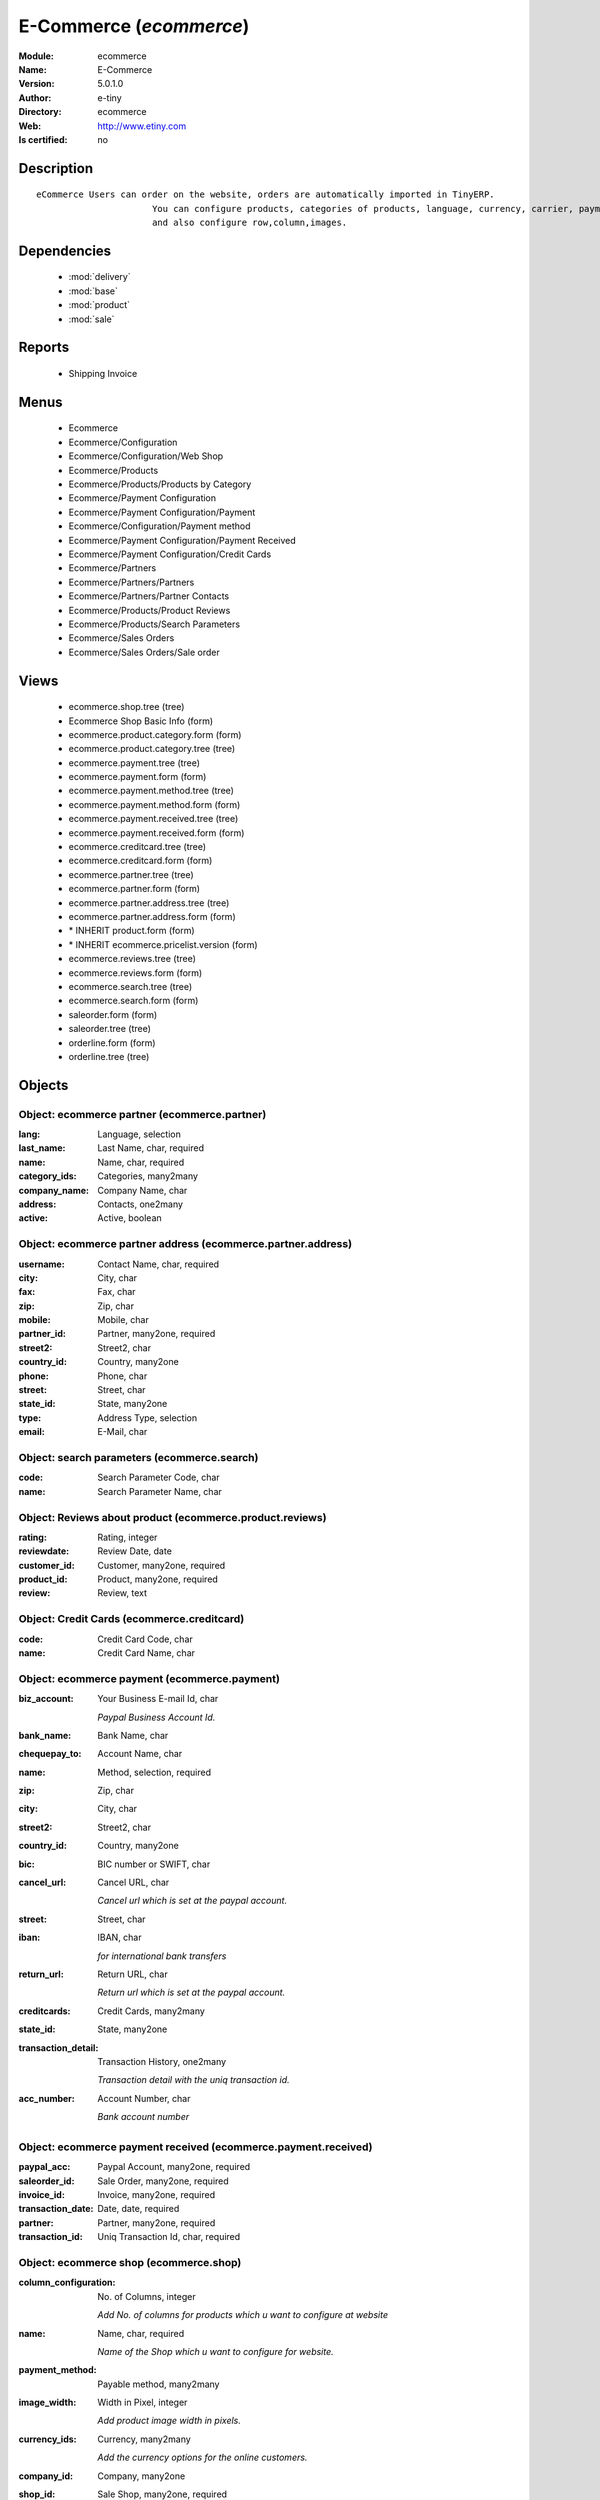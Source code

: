 
.. module:: ecommerce
    :synopsis: E-Commerce 
    :noindex:
.. 

.. raw:: html

    <link rel="stylesheet" href="../_static/hide_objects_in_sidebar.css" type="text/css" />

    <style>
      div.body p#module-ecommerce {
        display: none;
      }
    </style>

E-Commerce (*ecommerce*)
========================
:Module: ecommerce
:Name: E-Commerce
:Version: 5.0.1.0
:Author: e-tiny
:Directory: ecommerce
:Web: http://www.etiny.com
:Is certified: no

Description
-----------

::

  eCommerce Users can order on the website, orders are automatically imported in TinyERP.
                        You can configure products, categories of products, language, currency, carrier, payment
                        and also configure row,column,images.

Dependencies
------------

 * :mod:`delivery`
 * :mod:`base`
 * :mod:`product`
 * :mod:`sale`

Reports
-------

 * Shipping Invoice

Menus
-------

 * Ecommerce
 * Ecommerce/Configuration
 * Ecommerce/Configuration/Web Shop
 * Ecommerce/Products
 * Ecommerce/Products/Products by Category
 * Ecommerce/Payment Configuration
 * Ecommerce/Payment Configuration/Payment
 * Ecommerce/Configuration/Payment method
 * Ecommerce/Payment Configuration/Payment Received
 * Ecommerce/Payment Configuration/Credit Cards
 * Ecommerce/Partners
 * Ecommerce/Partners/Partners
 * Ecommerce/Partners/Partner Contacts
 * Ecommerce/Products/Product Reviews
 * Ecommerce/Products/Search Parameters
 * Ecommerce/Sales Orders
 * Ecommerce/Sales Orders/Sale order

Views
-----

 * ecommerce.shop.tree (tree)
 * Ecommerce Shop Basic Info (form)
 * ecommerce.product.category.form (form)
 * ecommerce.product.category.tree (tree)
 * ecommerce.payment.tree (tree)
 * ecommerce.payment.form (form)
 * ecommerce.payment.method.tree (tree)
 * ecommerce.payment.method.form (form)
 * ecommerce.payment.received.tree (tree)
 * ecommerce.payment.received.form (form)
 * ecommerce.creditcard.tree (tree)
 * ecommerce.creditcard.form (form)
 * ecommerce.partner.tree (tree)
 * ecommerce.partner.form (form)
 * ecommerce.partner.address.tree (tree)
 * ecommerce.partner.address.form (form)
 * \* INHERIT product.form (form)
 * \* INHERIT ecommerce.pricelist.version (form)
 * ecommerce.reviews.tree (tree)
 * ecommerce.reviews.form (form)
 * ecommerce.search.tree (tree)
 * ecommerce.search.form (form)
 * saleorder.form (form)
 * saleorder.tree (tree)
 * orderline.form (form)
 * orderline.tree (tree)


Objects
-------

Object: ecommerce partner (ecommerce.partner)
#############################################



:lang: Language, selection





:last_name: Last Name, char, required





:name: Name, char, required





:category_ids: Categories, many2many





:company_name: Company Name, char





:address: Contacts, one2many





:active: Active, boolean




Object: ecommerce partner address (ecommerce.partner.address)
#############################################################



:username: Contact Name, char, required





:city: City, char





:fax: Fax, char





:zip: Zip, char





:mobile: Mobile, char





:partner_id: Partner, many2one, required





:street2: Street2, char





:country_id: Country, many2one





:phone: Phone, char





:street: Street, char





:state_id: State, many2one





:type: Address Type, selection





:email: E-Mail, char




Object: search parameters (ecommerce.search)
############################################



:code: Search Parameter Code, char





:name: Search Parameter Name, char




Object: Reviews about product (ecommerce.product.reviews)
#########################################################



:rating: Rating, integer





:reviewdate: Review Date, date





:customer_id: Customer, many2one, required





:product_id: Product, many2one, required





:review: Review, text




Object: Credit Cards (ecommerce.creditcard)
###########################################



:code: Credit Card Code, char





:name: Credit Card Name, char




Object: ecommerce payment (ecommerce.payment)
#############################################



:biz_account: Your Business E-mail Id, char

    *Paypal Business Account Id.*



:bank_name: Bank Name, char





:chequepay_to: Account Name, char





:name: Method, selection, required





:zip: Zip, char





:city: City, char





:street2: Street2, char





:country_id: Country, many2one





:bic: BIC number or SWIFT, char





:cancel_url: Cancel URL, char

    *Cancel url which is set at the paypal account.*



:street: Street, char





:iban: IBAN, char

    *for international bank transfers*



:return_url: Return URL, char

    *Return url which is set at the paypal account.*



:creditcards: Credit Cards, many2many





:state_id: State, many2one





:transaction_detail: Transaction History, one2many

    *Transaction detail with the uniq transaction id.*



:acc_number: Account Number, char

    *Bank account number*


Object: ecommerce payment received (ecommerce.payment.received)
###############################################################



:paypal_acc: Paypal Account, many2one, required





:saleorder_id: Sale Order, many2one, required





:invoice_id: Invoice, many2one, required





:transaction_date: Date, date, required





:partner: Partner, many2one, required





:transaction_id: Uniq Transaction Id, char, required




Object: ecommerce shop (ecommerce.shop)
#######################################



:column_configuration: No. of Columns, integer

    *Add No. of columns for products which u want to configure at website*



:name: Name, char, required

    *Name of the Shop which u want to configure for website.*



:payment_method: Payable method, many2many





:image_width: Width in Pixel, integer

    *Add product image width in pixels.*



:currency_ids: Currency, many2many

    *Add the currency options for the online customers.*



:company_id: Company, many2one





:shop_id: Sale Shop, many2one, required





:language_ids: Language, many2many

    *Add the Launguage options for the online customers.*



:row_configuration: No. of Row, integer

    *Add No. of row for products which u want to configure at website*



:search_ids: Search On, many2many

    *Add the Search Parameters which you are allow from the website.*



:image_height: Height in Pixel, integer

    *Add product image height in pixels.*



:category_ids: Categories, one2many

    *Add the product categories which you want to displayed on the website.*



:delivery_ids: Delivery, many2many

    *Add the carriers which we use for the shipping.*


Object: ecommerce category (ecommerce.category)
###############################################



:child_id: Child Categories, one2many





:category_id: Tiny Category, many2one

    *It display the product which are under the tiny category.*



:web_id: Webshop, many2one





:name: E-commerce Category, char, required

    *Add the Category name which you want to display on the website.*



:parent_category_id: Parent Category, many2one




Object: ecommerce sale order (ecommerce.saleorder)
##################################################



:note: Notes, text





:web_id: Web Shop, many2one, required





:name: Order Description, char, required





:epartner_shipping_id: Shipping Address, many2one





:order_id: Sale Order, many2one





:epartner_add_id: Contact Address, many2one





:epartner_id: Ecommerce Partner, many2one, required





:pricelist_id: Pricelist, many2one, required





:date_order: Date Ordered, date, required





:epartner_invoice_id: Invoice Address, many2one





:order_lines: Order Lines, one2many




Object: ecommerce order line (ecommerce.order.line)
###################################################



:product_id: Product, many2one





:order_id: eOrder Ref, many2one





:product_uom_id: Unit of Measure, many2one, required





:price_unit: Unit Price, float, required





:product_qty: Quantity, float, required





:name: Order Line, char, required


